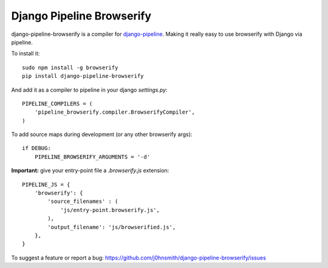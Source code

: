 Django Pipeline Browserify
==========================

django-pipeline-browserify is a compiler for `django-pipeline <https://github.com/cyberdelia/django-pipeline>`_. Making it really easy to use browserify with Django via pipeline.

To install it::

    sudo npm install -g browserify
    pip install django-pipeline-browserify

And add it as a compiler to pipeline in your django `settings.py`::

    PIPELINE_COMPILERS = (
        'pipeline_browserify.compiler.BrowserifyCompiler',
    )

To add source maps during development (or any other browserify args)::

    if DEBUG:
        PIPELINE_BROWSERIFY_ARGUMENTS = '-d'

**Important:** give your entry-point file a `.browserify.js` extension::

    PIPELINE_JS = {
        'browserify': {
            'source_filenames' : (
                'js/entry-point.browserify.js',
            ),
            'output_filename': 'js/browserified.js',
        },
    }

To suggest a feature or report a bug:
https://github.com/j0hnsmith/django-pipeline-browserify/issues
